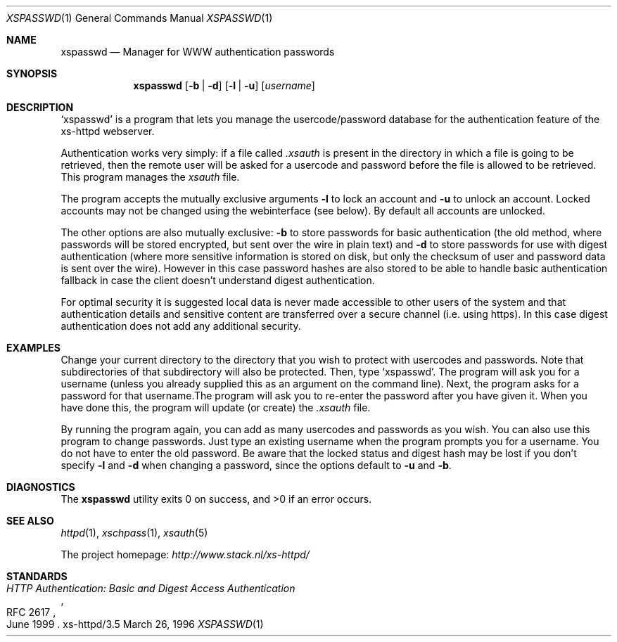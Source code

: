 .Dd March 26, 1996
.Dt XSPASSWD 1
.Os xs-httpd/3.5
.Sh NAME
.Nm xspasswd
.Nd Manager for WWW authentication passwords
.Sh SYNOPSIS
.Nm xspasswd
.Op Fl b | Fl d
.Op Fl l | Fl u
.Op Ar username
.Sh DESCRIPTION
.Ql xspasswd
is a program that lets you manage the usercode/password
database for the authentication feature of the xs\-httpd
webserver.
.Pp
Authentication works very simply: if a file called
.Pa .xsauth
is present in the directory in which a file is going to be
retrieved, then the remote user will be asked for a usercode
and password before the file is allowed to be retrieved.
This program manages the
.Pa xsauth
file.
.Pp
The program accepts the mutually exclusive arguments
.Fl l
to lock an account and
.Fl u
to unlock an account. Locked accounts may not be changed
using the webinterface (see below). By default all accounts
are unlocked.
.Pp
The other options are also mutually exclusive:
.Fl b
to store passwords for basic authentication (the old method,
where passwords will be stored encrypted, but sent over the
wire in plain text) and
.Fl d
to store passwords for use with digest authentication (where
more sensitive information is stored on disk, but only the
checksum of user and password data is sent over the wire).
However in this case password hashes are also stored to be
able to handle basic authentication fallback in case the
client doesn't understand digest authentication.
.Pp
For optimal security it is suggested local data is never
made accessible to other users of the system and that
authentication details and sensitive content are
transferred over a secure channel (i.e. using https).
In this case digest authentication does not add
any additional security.
.Sh EXAMPLES
Change your current directory to the directory that you wish
to protect with usercodes and passwords. Note that
subdirectories of that subdirectory will also be protected.
Then, type
.Ql xspasswd .
The program will ask you for a username (unless you already
supplied this as an argument on the command line). Next, the
program asks for a password for that username.The program
will ask you to re\-enter the password after you have given
it. When you have done this, the program will update (or
create) the
.Pa .xsauth
file.
.Pp
By running the program again, you can add as many usercodes
and passwords as you wish. You can also use this program to
change passwords. Just type an existing username when the
program prompts you for a username. You do not have to enter
the old password. Be aware that the locked status and digest
hash may be lost if you don't specify
.Fl l
and
.Fl d
when changing a password, since the options default to
.Fl u
and
.Fl b .
.Sh DIAGNOSTICS
.Ex -std xspasswd
.Sh SEE ALSO
.Xr httpd 1 ,
.Xr xschpass 1 ,
.Xr xsauth 5
.Pp
The project homepage:
.Pa http://www.stack.nl/xs\-httpd/
.Sh STANDARDS
.Rs
.%R RFC 2617
.%T HTTP Authentication: Basic and Digest Access Authentication
.%D June 1999
.Re
